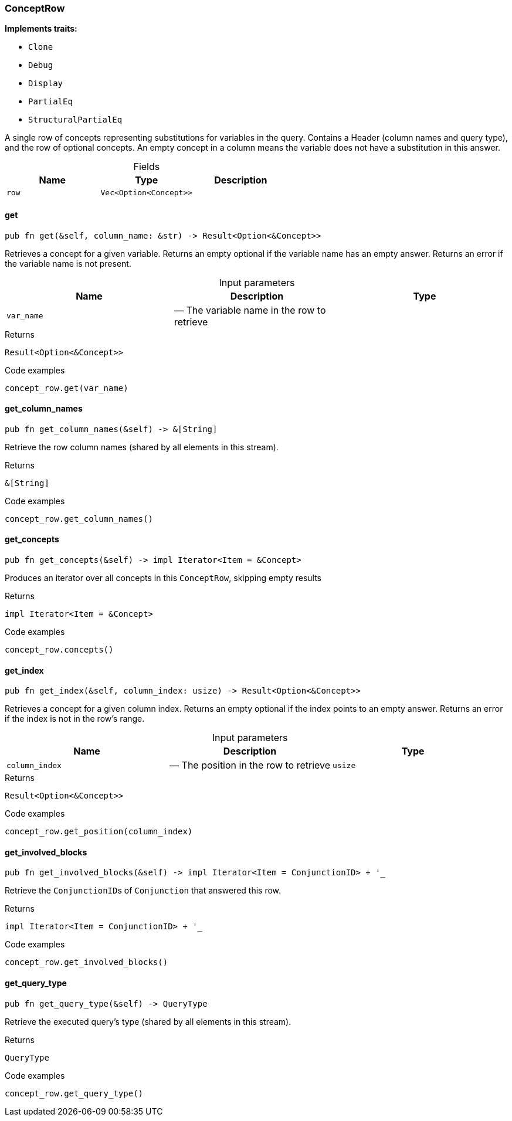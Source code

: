 [#_struct_ConceptRow]
=== ConceptRow

*Implements traits:*

* `Clone`
* `Debug`
* `Display`
* `PartialEq`
* `StructuralPartialEq`

A single row of concepts representing substitutions for variables in the query. Contains a Header (column names and query type), and the row of optional concepts. An empty concept in a column means the variable does not have a substitution in this answer.

[caption=""]
.Fields
// tag::properties[]
[cols=",,"]
[options="header"]
|===
|Name |Type |Description
a| `row` a| `Vec<Option<Concept>>` a| 
|===
// end::properties[]

// tag::methods[]
[#_struct_ConceptRow_get_var_name]
==== get

[source,rust]
----
pub fn get(&self, column_name: &str) -> Result<Option<&Concept>>
----

Retrieves a concept for a given variable. Returns an empty optional if the variable name has an empty answer. Returns an error if the variable name is not present.

[caption=""]
.Input parameters
[cols=",,"]
[options="header"]
|===
|Name |Description |Type
a| `var_name` a|  — The variable name in the row to retrieve a| 
|===

[caption=""]
.Returns
[source,rust]
----
Result<Option<&Concept>>
----

[caption=""]
.Code examples
[source,rust]
----
concept_row.get(var_name)
----

[#_struct_ConceptRow_get_column_names_]
==== get_column_names

[source,rust]
----
pub fn get_column_names(&self) -> &[String]
----

Retrieve the row column names (shared by all elements in this stream).

[caption=""]
.Returns
[source,rust]
----
&[String]
----

[caption=""]
.Code examples
[source,rust]
----
concept_row.get_column_names()
----

[#_struct_ConceptRow_get_concepts_]
==== get_concepts

[source,rust]
----
pub fn get_concepts(&self) -> impl Iterator<Item = &Concept>
----

Produces an iterator over all concepts in this ``ConceptRow``, skipping empty results

[caption=""]
.Returns
[source,rust]
----
impl Iterator<Item = &Concept>
----

[caption=""]
.Code examples
[source,rust]
----
concept_row.concepts()
----

[#_struct_ConceptRow_get_index_column_index_usize]
==== get_index

[source,rust]
----
pub fn get_index(&self, column_index: usize) -> Result<Option<&Concept>>
----

Retrieves a concept for a given column index. Returns an empty optional if the index points to an empty answer. Returns an error if the index is not in the row’s range.

[caption=""]
.Input parameters
[cols=",,"]
[options="header"]
|===
|Name |Description |Type
a| `column_index` a|  — The position in the row to retrieve a| `usize`
|===

[caption=""]
.Returns
[source,rust]
----
Result<Option<&Concept>>
----

[caption=""]
.Code examples
[source,rust]
----
concept_row.get_position(column_index)
----

[#_struct_ConceptRow_get_involved_blocks_]
==== get_involved_blocks

[source,rust]
----
pub fn get_involved_blocks(&self) -> impl Iterator<Item = ConjunctionID> + '_
----

Retrieve the ``ConjunctionID``s of ``Conjunction`` that answered this row.

[caption=""]
.Returns
[source,rust]
----
impl Iterator<Item = ConjunctionID> + '_
----

[caption=""]
.Code examples
[source,rust]
----
concept_row.get_involved_blocks()
----

[#_struct_ConceptRow_get_query_type_]
==== get_query_type

[source,rust]
----
pub fn get_query_type(&self) -> QueryType
----

Retrieve the executed query’s type (shared by all elements in this stream).

[caption=""]
.Returns
[source,rust]
----
QueryType
----

[caption=""]
.Code examples
[source,rust]
----
concept_row.get_query_type()
----

// end::methods[]

